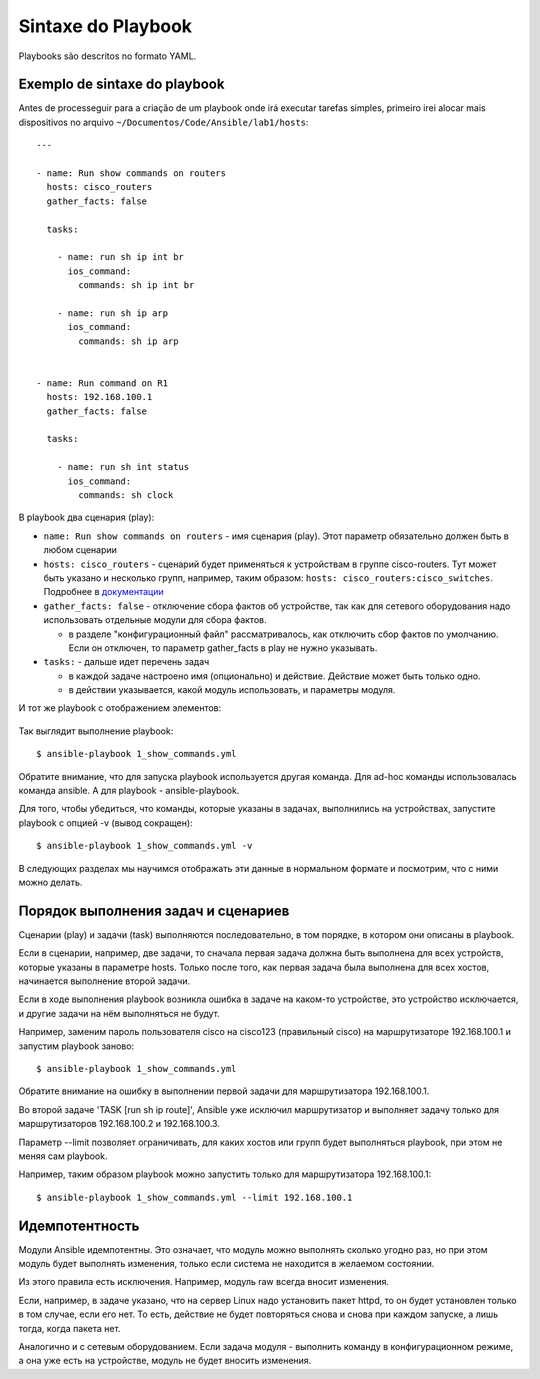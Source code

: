 Sintaxe do Playbook
------------------

Playbooks são descritos no formato YAML.


Exemplo de sintaxe do playbook
~~~~~~~~~~~~~~~~~~~~~~~~~~


Antes de processeguir para a criação de um playbook onde irá executar tarefas simples, primeiro irei alocar mais dispositivos no arquivo ``~/Documentos/Code/Ansible/lab1/hosts``:

::

    ---

    - name: Run show commands on routers
      hosts: cisco_routers
      gather_facts: false

      tasks:

        - name: run sh ip int br
          ios_command:
            commands: sh ip int br

        - name: run sh ip arp
          ios_command:
            commands: sh ip arp


    - name: Run command on R1
      hosts: 192.168.100.1
      gather_facts: false

      tasks:

        - name: run sh int status
          ios_command:
            commands: sh clock


В playbook два сценария (play): 

* ``name: Run show commands on routers`` - имя сценария (play). Этот
  параметр обязательно должен быть в любом сценарии 
* ``hosts: cisco_routers`` - сценарий будет применяться к устройствам в
  группе cisco-routers. Тут может быть указано и несколько групп,
  например, таким образом: ``hosts: cisco_routers:cisco_switches``.
  Подробнее в `документации <https://docs.ansible.com/ansible/latest/user_guide/intro_patterns.html>`__
* ``gather_facts: false`` - отключение сбора фактов об
  устройстве, так как для сетевого оборудования надо использовать
  отдельные модули для сбора фактов. 

  * в разделе "конфигурационный файл" рассматривалось, как
    отключить сбор фактов по умолчанию. Если он отключен, то параметр
    gather_facts в play не нужно указывать. 

* ``tasks:`` - дальше идет перечень задач 

  * в каждой задаче настроено имя (опционально) и действие. Действие может быть только одно. 
  * в действии указывается, какой модуль использовать, и параметры модуля.

И тот же playbook с отображением элементов:

.. figure:: https://raw.githubusercontent.com/natenka/PyNEng/master/images/15_ansible/playbook.png

Так выглядит выполнение playbook:

::

    $ ansible-playbook 1_show_commands.yml

.. figure:: https://raw.githubusercontent.com/natenka/PyNEng/master/images/15_ansible/playbook_execution.png

Обратите внимание, что для запуска playbook используется другая
команда. Для ad-hoc команды использовалась команда ansible. А для
playbook - ansible-playbook.

Для того, чтобы убедиться, что команды, которые указаны в задачах,
выполнились на устройствах, запустите playbook с опцией -v (вывод
сокращен):

::

    $ ansible-playbook 1_show_commands.yml -v

.. figure:: https://raw.githubusercontent.com/natenka/PyNEng/master/images/15_ansible/playbook-verbose.png

В следующих разделах мы научимся отображать эти данные в нормальном
формате и посмотрим, что с ними можно делать.

Порядок выполнения задач и сценариев
~~~~~~~~~~~~~~~~~~~~~~~~~~~~~~~~~~~~

Сценарии (play) и задачи (task) выполняются последовательно, в том
порядке, в котором они описаны в playbook.

Если в сценарии, например, две задачи, то сначала первая задача должна
быть выполнена для всех устройств, которые указаны в параметре hosts.
Только после того, как первая задача была выполнена для всех хостов,
начинается выполнение второй задачи.

Если в ходе выполнения playbook возникла ошибка в задаче на каком-то
устройстве, это устройство исключается, и другие задачи на нём
выполняться не будут.

Например, заменим пароль пользователя cisco на cisco123 (правильный
cisco) на маршрутизаторе 192.168.100.1 и запустим playbook заново:

::

    $ ansible-playbook 1_show_commands.yml

.. figure:: https://raw.githubusercontent.com/natenka/PyNEng/master/images/15_ansible/playbook_failed_execution.png

Обратите внимание на ошибку в выполнении первой задачи для
маршрутизатора 192.168.100.1.

Во второй задаче 'TASK [run sh ip route]', Ansible уже исключил
маршрутизатор и выполняет задачу только для маршрутизаторов
192.168.100.2 и 192.168.100.3.

Параметр --limit позволяет ограничивать, для
каких хостов или групп будет выполняться playbook, при этом не меняя сам
playbook.

Например, таким образом playbook можно запустить только для
маршрутизатора 192.168.100.1:

::

    $ ansible-playbook 1_show_commands.yml --limit 192.168.100.1

Идемпотентность
~~~~~~~~~~~~~~~

Модули Ansible идемпотентны. Это означает, что модуль можно выполнять
сколько угодно раз, но при этом модуль будет выполнять изменения, только
если система не находится в желаемом состоянии.

Из этого правила есть исключения. Например, модуль raw всегда
вносит изменения.

Если, например, в задаче указано, что на сервер Linux надо
установить пакет httpd, то он будет установлен только в том случае, если
его нет. То есть, действие не будет повторяться снова и снова при каждом
запуске, а лишь тогда, когда пакета нет.

Аналогично и с сетевым оборудованием. Если задача модуля - выполнить
команду в конфигурационном режиме, а она уже есть на устройстве, модуль
не будет вносить изменения.

